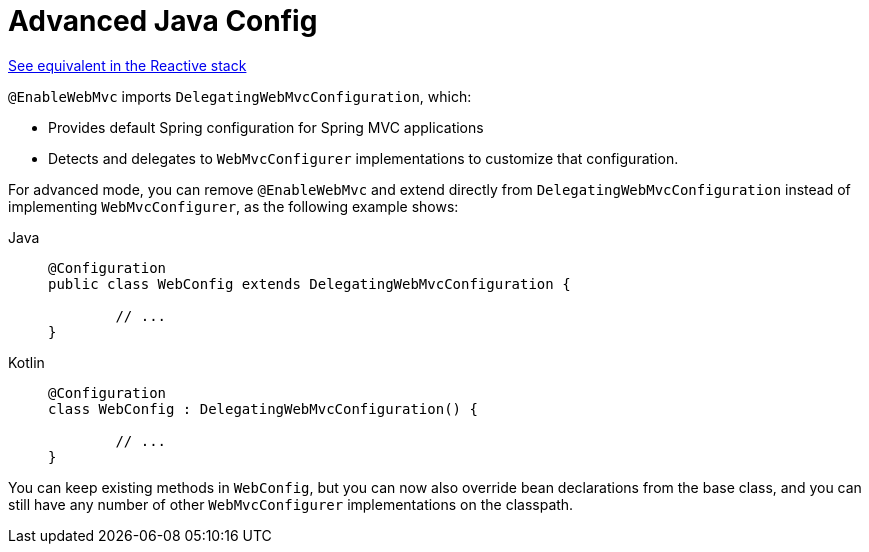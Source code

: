 [[mvc-config-advanced-java]]
= Advanced Java Config

[.small]#xref:web/webflux/config.adoc#webflux-config-advanced-java[See equivalent in the Reactive stack]#

`@EnableWebMvc` imports `DelegatingWebMvcConfiguration`, which:

* Provides default Spring configuration for Spring MVC applications
* Detects and delegates to `WebMvcConfigurer` implementations to customize that configuration.

For advanced mode, you can remove `@EnableWebMvc` and extend directly from
`DelegatingWebMvcConfiguration` instead of implementing `WebMvcConfigurer`,
as the following example shows:

[tabs]
======
Java::
+
[source,java,indent=0,subs="verbatim,quotes",role="primary"]
----
	@Configuration
	public class WebConfig extends DelegatingWebMvcConfiguration {

		// ...
	}
----

Kotlin::
+
[source,kotlin,indent=0,subs="verbatim,quotes",role="secondary"]
----
	@Configuration
	class WebConfig : DelegatingWebMvcConfiguration() {

		// ...
	}
----
======

You can keep existing methods in `WebConfig`, but you can now also override bean declarations
from the base class, and you can still have any number of other `WebMvcConfigurer` implementations on
the classpath.



